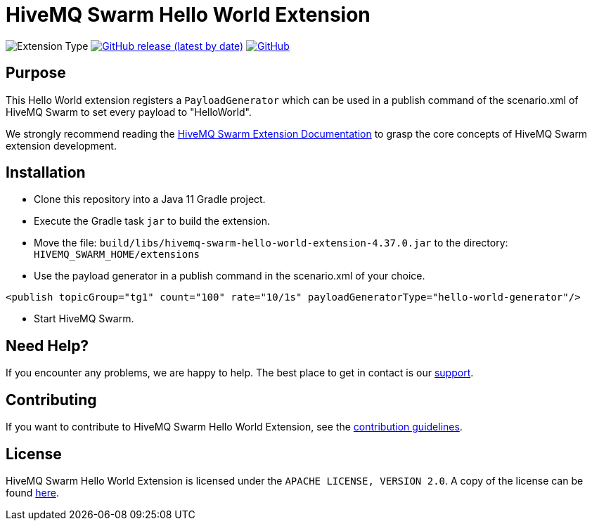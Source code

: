 :hivemq-link: https://www.hivemq.com
:hivemq-extension-docs: {hivemq-link}/docs/swarm/latest/swarm/extensions.html
:hivemq-support: {hivemq-link}/support/

= HiveMQ Swarm Hello World Extension

image:https://img.shields.io/badge/Extension_Type-Demonstration-orange?style=for-the-badge[Extension Type]
image:https://img.shields.io/github/v/release/hivemq/hivemq-swarm-hello-world-extension?style=for-the-badge[GitHub release (latest by date),link=https://github.com/hivemq/hivemq-swarm-hello-world-extension/releases/latest]
image:https://img.shields.io/github/license/hivemq/hivemq-swarm-hello-world-extension?style=for-the-badge&color=brightgreen[GitHub,link=LICENSE]

== Purpose

This Hello World extension registers a `PayloadGenerator` which can be used in a publish command of the scenario.xml of HiveMQ Swarm to set every payload to "HelloWorld".

We strongly recommend reading the {hivemq-extension-docs}[HiveMQ Swarm Extension Documentation] to grasp the core concepts of HiveMQ Swarm extension development.

== Installation

* Clone this repository into a Java 11 Gradle project.
* Execute the Gradle task `jar` to build the extension.
* Move the file: `build/libs/hivemq-swarm-hello-world-extension-4.37.0.jar` to the directory: `HIVEMQ_SWARM_HOME/extensions`
* Use the payload generator in a publish command in the scenario.xml of your choice.

----
<publish topicGroup="tg1" count="100" rate="10/1s" payloadGeneratorType="hello-world-generator"/>
----

* Start HiveMQ Swarm.

== Need Help?

If you encounter any problems, we are happy to help.
The best place to get in contact is our {hivemq-support}[support^].

== Contributing

If you want to contribute to HiveMQ Swarm Hello World Extension, see the link:CONTRIBUTING.md[contribution guidelines].

== License

HiveMQ Swarm Hello World Extension is licensed under the `APACHE LICENSE, VERSION 2.0`.
A copy of the license can be found link:LICENSE[here].
